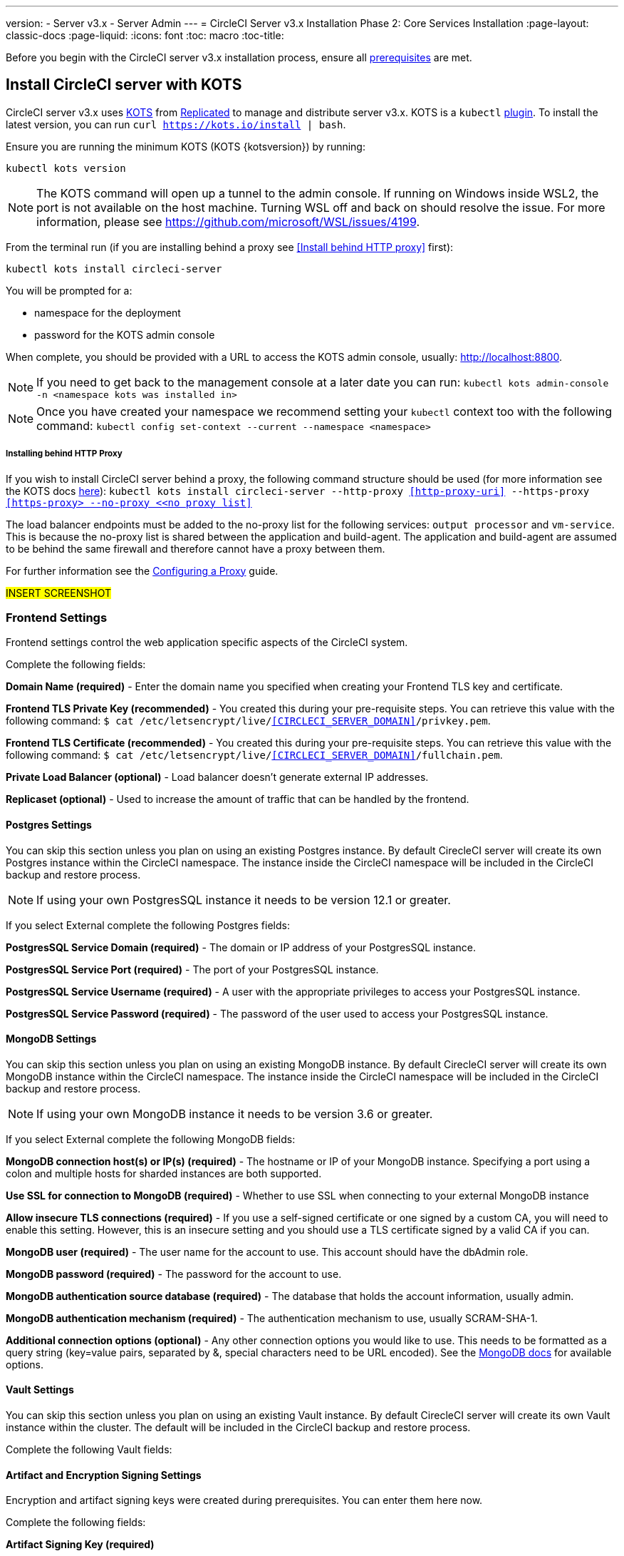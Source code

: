 ---
version:
- Server v3.x
- Server Admin
---
= CircleCI Server v3.x Installation Phase 2: Core Services Installation
:page-layout: classic-docs
:page-liquid:
:icons: font
:toc: macro
:toc-title:

Before you begin with the CircleCI server v3.x installation process, ensure all xref:server-3-install-prerequisites.adoc[prerequisites] are met.

toc::[]

== Install CircleCI server with KOTS
CircleCI server v3.x uses https://kots.io[KOTS] from https://www.replicated.com/[Replicated] to manage and
distribute server v3.x. KOTS is a `kubectl` https://kubernetes.io/docs/tasks/extend-kubectl/kubectl-plugins/[plugin].
To install the latest version, you can run `curl https://kots.io/install | bash`.

Ensure you are running the minimum KOTS (KOTS {kotsversion}) by running: 

```
kubectl kots version
```

NOTE: The KOTS command will open up a tunnel to the admin console. If running on Windows inside WSL2, the port is not
available on the host machine. Turning WSL off and back on should resolve the issue. For more information, please see
https://github.com/microsoft/WSL/issues/4199.

From the terminal run (if you are installing behind a proxy see <<Install behind HTTP proxy>> first):

```sh
kubectl kots install circleci-server
```

You will be prompted for a:

* namespace for the deployment
* password for the KOTS admin console

When complete, you should be provided with a URL to access the KOTS admin console, usually: http://localhost:8800.

NOTE: If you need to get back to the management console at a later date you can run: `kubectl kots admin-console -n <namespace kots was installed in>`

NOTE: Once you have created your namespace we recommend setting your `kubectl` context too with the following command: `kubectl config set-context --current --namespace <namespace>`

===== Installing behind HTTP Proxy

If you wish to install CircleCI server behind a proxy, the following command structure should be used (for more information see the KOTS docs https://kots.io/kotsadm/installing/online-install/#proxies[here]): `kubectl kots install circleci-server --http-proxy <<http-proxy-uri>> --https-proxy <<https-proxy> --no-proxy <<no proxy list>>`

The load balancer endpoints must be added to the no-proxy list for the following services: `output processor` and `vm-service`. This is because the no-proxy list is shared between the application and build-agent. The application and build-agent are assumed to be behind the same firewall and therefore cannot have a proxy between them. 

For further information see the <<server-3-operator-proxy#,Configuring a Proxy>> guide.

#INSERT SCREENSHOT#

=== Frontend Settings 
Frontend settings control the web application specific aspects of the CircleCI system. 

Complete the following fields: 

*Domain Name (required)* - Enter the domain name you specified when creating your Frontend TLS key and certificate. 

*Frontend TLS Private Key (recommended)* - You created this during your pre-requisite steps. You can retrieve this value with the following command: `$ cat /etc/letsencrypt/live/<<CIRCLECI_SERVER_DOMAIN>>/privkey.pem`.

*Frontend TLS Certificate (recommended)* - You created this during your pre-requisite steps. You can retrieve this value with the following command: `$ cat /etc/letsencrypt/live/<<CIRCLECI_SERVER_DOMAIN>>/fullchain.pem`.

*Private Load Balancer (optional)* - Load balancer doesn't generate external IP addresses. 

*Replicaset (optional)* - Used to increase the amount of traffic that can be handled by the frontend. 


==== Postgres Settings

You can skip this section unless you plan on using an existing Postgres instance. By default CirecleCI server will create its own Postgres instance within the CircleCI namespace. The instance inside the CircleCI namespace will be included in the CircleCI backup and restore process. 

NOTE: If using your own PostgresSQL instance it needs to be version 12.1 or greater. 

If you select External complete the following Postgres fields: 

*PostgresSQL Service Domain  (required)* - The domain or IP address of your PostgresSQL instance. 

*PostgresSQL Service Port  (required)* - The port of your PostgresSQL instance. 

*PostgresSQL Service Username  (required)* - A user with the appropriate privileges to access your PostgresSQL instance. 

*PostgresSQL Service Password (required)* - The password of the user used to access your PostgresSQL instance. 

==== MongoDB Settings

You can skip this section unless you plan on using an existing MongoDB instance. By default CirecleCI server will create its own MongoDB instance within the CircleCI namespace. The instance inside the CircleCI namespace will be included in the CircleCI backup and restore process. 

NOTE: If using your own MongoDB instance it needs to be version 3.6 or greater. 

If you select External complete the following MongoDB fields: 

*MongoDB connection host(s) or IP(s) (required)* - 
The hostname or IP of your MongoDB instance. Specifying a port using a colon and multiple hosts for sharded instances are both supported.

*Use SSL for connection to MongoDB (required)* - 
Whether to use SSL when connecting to your external MongoDB instance

*Allow insecure TLS connections (required)* - 
If you use a self-signed certificate or one signed by a custom CA, you will need to enable this setting. However, this is an insecure setting and you should use a TLS certificate signed by a valid CA if you can.

*MongoDB user (required)* - 
The user name for the account to use. This account should have the dbAdmin role.

*MongoDB password (required)* - 
The password for the account to use.

*MongoDB authentication source database (required)* - 
The database that holds the account information, usually admin.

*MongoDB authentication mechanism (required)* - 
The authentication mechanism to use, usually SCRAM-SHA-1.

*Additional connection options (optional)* - 
Any other connection options you would like to use. This needs to be formatted as a query string (key=value pairs, separated by &, special characters need to be URL encoded). See the link:https://docs.mongodb.com/v3.6/reference/connection-string/[MongoDB docs] for available options.

==== Vault Settings

You can skip this section unless you plan on using an existing Vault instance. By default CirecleCI server will create its own Vault  instance within the cluster. The default will be included in the CircleCI backup and restore process. 

Complete the following Vault fields: 

==== Artifact and Encryption Signing Settings
Encryption and artifact signing keys were created during prerequisites. You can enter them here now. 

Complete the following fields: 

*Artifact Signing Key (required)*

*Encryption Signing Key (required)*

==== Github Settings
You created your Github OAuth application in the prerequisite steps, use the data to complete the following:

*Github Type (required)* - 
Select Cloud or Enterprise (on premise)

*OAuth Client ID (required)* - 
The OAuth Client ID provided by Github. 

*OAuth Client Secret (required)* - 
The OAuth Client Secret provided by Github. 

==== Object Storage Settings

You created your Object Storage Bucket and Keys in the prerequisite steps, use the data to complete the following:

===== S3 Compatible
You should have created your S3 Compatible bucket and optional IAM account during the prerequisite steps. 

*Storage Bucket Name (required)* -
The bucket used for server.

*Access Key ID (required)* -
Access Key ID for S3 bucket access.

*Secret Key (required)* -
Secret Key for S3 bucket access.

*AWS S3 Region (optional)* -
AWS region of bucket if your provider is AWS. S3 Endpoint is ignored if this option is set.

*S3 Endpoint (optional)* -
API endpoint of S3 storage provider. Required if your provider is not AWS. AWS S3 Region is ignored if this option is set.

*Storage Object Expiry (optional)* -
Number of days to retain your test results and artifacts. Set to 0 to disable and retain objects indefinitely.

===== Google Cloud Storage 
You should have created your Google Cloud Storage bucket and service account during the prerequisite steps. 

*Storage Bucket Name (required)* - 
The bucket used for server.

*Service Account JSON (required)* - 
A JSON format key of the Service Account to use for bucket access.

*Storage Object Expiry (optional)* - 
Number of days to retain your test results and artifacts. Set to 0 to disable and retain objects indefinitely.

==== Save and Deploy
Once you have completed the fields detailed above it's time to deploy. The deployment will install the core services and provide you an IP address for the Traefik load balancer. That IP address will be critical in setting up a DNS record and completing the first phase of the installation. 

NOTE: In this first stage we skipped a lot of fields in the config. Not to worry. We will revisit those in the next stages of installation.

==== Create DNS Entry 
Create a DNS entry for your Traefik load balancer, i.e. circleci.your.domain.com and app.circleci.your.domain.com. The DNS entry should align with the DNS names used when creating your TLS certificate and Github OAuth app during the prerequisites steps. All traffic will be routed through this DNS record. 

You will need the IP address of the Traefix load balancer. You can find it with the following terminal command:

----
kubectl get service circleci-server-traefik --namespace=nfish-circleci-server
----

For more information on adding a new DNS record, see the following documentation:

link:https://cloud.google.com/dns/docs/records#adding_a_record[Managing Records] (GCP)

link:https://docs.aws.amazon.com/Route53/latest/DeveloperGuide/resource-record-sets-creating.html[Creating records by using the Amazon Route 53 Console] (AWS)

==== Validation

You should now be able to navigate to your CircleCI server installation and login to the application successfully. Now let’s move on to build services. It may take a while for all your services to be up, you can periodically check by running the following command. You are looking for the “frontend” pod to be status of running and ready should show 1/1. 

----
kubectl get pods -n <<circleci installation namespace>>
----

## Phase 3: Build Services Installation

==== Output Processor 
===== Overview 
Output process or is responsible for handling the output from nomad clients. It is a key service to scale if you find your system slowing down. We recommend increasing the output processor replica set to scale the service up to meet demand. 

Enter the following in Settings: 

*Output Processor Load Balancer (required)* - 
The following command will provide the IP address of the service `kubectl get service output-processor --namespace=circleci-server`

*Save your configuration*. You will deploy and validate your setup after you complete Nomad client setup.  

==== Nomad Clients 
===== Overview  
As mentioned in the link:https://circleci.com/docs/2.0/server-3-overview[Overview], Nomad is a workload orchestration tool that CircleCI uses to schedule (via Nomad server) and run (via Nomad Clients) CircleCI jobs.

Nomad clients are installed outside of the Kubernetes cluster, while their control plane (Nomad server) is installed within the cluster. The communication between your Nomad clients and the nomad control plane are secured with mTLS. The mTLS certificate, private key, and certificate authority will be output after you complete the Nomad clients installation. 

Once completed you will be able to update your CircleCI server configuration so your Nomad control plane is able to communicate with your Nomad clients. 

===== Cluster Creation with Terraform

CircleCI curates Terraform modules to help install Nomad clients in your cloud provider of choice. You can browse the modules in our link:https://circleci.com/docs/2.0/server-3-overview[public repository]including example Terraform config files (man.tf) for both AWS and GKEs for main.tf. Some information about your cluster and server installation is required to complete your main.tf. How to get this information is described in the following sections.

===== AWS
You will need some information about your cluster and server installation to complete the required fields for the terraform configuration file (main.tf). A full example as well as a full list of variables can be found link:https://github.com/CircleCI-Public/server-terraform/tree/main/nomad-aws[here]. 

*Server_endpoint* - You will need to know the Nomad Server endpoint, which is the external IP address of the nomad-server-external Loadbalancer. You can get this information with the following command: 

----
kubectl get service nomad-server-external --namespace=circleci-server 
----

*Subnet ID (subnet)*, *VPC ID (vpcId)*, and *DNS server (dns_server)* of your cluster. 
Run the following command to get the cluster VPC ID (vpcId), CIDR block (serviceIpv4Cidr), and subnets (subnetIds): 

----
aws eks describe-cluster --name=<<name of your cluster>>
----

This will return something similar to the following: 

[source, json]
{...
"resourcesVpcConfig": {
    "subnetIds": [
        "subnet-033a9fb4be69",
        "subnet-04e89f9eef89",
        "subnet-02907d9f35dd",
        "subnet-0fbc63006c5f",
        "subnet-0d683b6f6ba8",
        "subnet-079d0ca04301"
    ],
    "clusterSecurityGroupId": "sg-022c1b544e574",
    "vpcId": "vpc-02fdfff4c",
    "endpointPublicAccess": true,
    "endpointPrivateAccess": false
...
"kubernetesNetworkConfig": {
            "serviceIpv4Cidr": "10.100.0.0/16"
        },
...
}

Then, using the VPCID you just found, run the following command to get the Cidr Block for your cluster. For AWS, the DNS Server is the third IP in your CIDR block (serviceIpv4Cidr), for example your CIDR block might be 10.100.0.0/16 so the third IP would be 10.100.0.2.

----
aws ec2 describe-vpcs --filters Name=vpc-id,Values=<<vpcId>>
----

This will return something like the following: 

[source, json]
{...
"CidrBlock": "192.168.0.0/16",
"DhcpOptionsId": "dopt-9cff",
"State": "available",
"VpcId": "vpc-02fdfff4c"
...}


Once you have filled in the appropriate information you can deploy your nomad clients by running the following from within the directory of the main.tf file. 

----
terraform init
----
----
terraform plan
----
----
terraform apply
----

After Terraform is done spinning up the Nomad client(s), it will output the certificates and keys needed for configuring the Nomad control plane in CircleCI server. Make sure to copy them somewhere safe. The apply process usually only takes a minute. 

===== GKE 
You will need the IP address of the Nomad control plane (Nomad Server), which was created when you deployed CircleCI Server. You can get the IP address by issuing the following command: 

----
kubectl get service nomad-server-external --namespace=circleci-server 
----

You will also need the following information: 

* The GPC Project you want to run nomad clients in. 
* The GPC Zone you want to run nomad clients in. 
* The GPC Region you want to run nomad clients in. 
* The GPC Network you want to run nomad clients in. 
* The ID of the GPC subnet you want to run nomad clients in. 

You can copy the following example to your local environment and fill in the appropriate information for your specific setup. Once you have filled in the appropriate information you can deploy your nomad clients by running. 

----
terraform init
----
----
terraform plan
----
----
terraform apply
----

After Terraform is done spinning up the Nomad client(s), it will output the certificates and key needed for configuring the Nomad control plane in CircleCI server. Make sure to copy them somewhere safe.

==== Configure and Deploy
Now that you have successfully deployed your Nomad clients, you can configure CircleCI Server and the Nomad control plane. Log in to the KOTs admin console and navigate to your current config. 

Enter the following in Settings: 

*Nomad Load Balancer (required)* - 
kubectl get service nomad-server-external --namespace=circleci-server

*Nomad Server Certificate (required)* - 
Provided in the output from the terraform apply

*Nomad Server Private Key (required)* - 
Provided in the output from the terraform apply

*Nomad Server Certificate Authority (CA) Certificate (required)* - 
Provided in the output from the terraform apply

*Output Processor Load Balancer (required)* - 
kubectl get service output-processor --namespace=circleci-server

Click the *Save config* button to update your installation and re-deploy server.

==== Nomad Clients Validation

CircleCI has created a project called RealityChecker which allows you to test your Server installation. We are going to follow the project so we can verify that the system is working as expected. As you continue through the next phase sections of realitychecker will move from red to green. 

To run realitycheck you will need to clone the repository depending on your Github setup you can do one of the following. 

===== Github Cloud 
----
git clone -b server-3.0 https://github.com/circleci/realitycheck.git
----

===== Github Enterprise
----
git clone -b server-3.0 https://github.com/circleci/realitycheck.git
git remote set-url origin <your-ghe-repo-url>
git push
----

Once you have successfully cloned the repository you can follow it from within your CircleCI server installation. You will need to set the following variables. For full instructions please see the repository readme. 

Environmental Variables
[options="header,footer"]
|=======================
|Name|Value
|CIRCLE_HOSTNAME|<<your circle ci installation URL>>
|CIRCLE_TOKEN|<<your circle ci api token>>
|=======================



Contexts
[options="header,footer"]
|======================= 
|Name| Environmental Variable Key|Environmental Variable Value
|org-global| CONTEXT_END_TO_END_TEST_VAR| Leave blank
|individual-local| MULTI_CONTEXT_END_TO_END_VAR| Leave blank
|=======================

Once you have configured the environmental variables and contexts rerun the tests. You should see the features and resource jobs complete successfully. Your test results should look something like the following. 

==== VM Service

VM Service configures VM and remote docker jobs. You can configure a number of options for VM service, such as scaling rules. VM service is unique to EKS and GKE installations, because it specifically relies on features of these cloud providers.

===== EKS
*Step 1*: Get the Information Needed to Create Security Groups 

The following will return your VPC ID (vpcId), CIDR Block (serviceIpv4Cidr), Cluster Security Group ID (clusterSecurityGroupId) and Cluster ARN (arn) values, you will need these throughout this section: 

----
aws eks describe-cluster --name=<<your cluster name>>
----

*Step 2*: Create Security Group

Run the following commands to create a security group for VM service. 

----
aws ec2 create-security-group --vpc-id "<<vpcId>>" --description "CircleCI VM Service security group" --group-name "circleci-vm-service-sg"
----

This will output a GroupID to be used in the following commands: 

[source, json]
{
    "GroupId": "sg-0cd93e7b30608b4fc"
}

*Step 3*: Apply Security Group Nomad

Use the created security group and cidr block values to apply the security group to the following: 

----
aws ec2 authorize-security-group-ingress --group-id "<<GroupId>>" --protocol tcp --port 22 --cidr "<<serviceIpv4Cidr>>"
----
----
aws ec2 authorize-security-group-ingress --group-id "<<GroupId>>" --protocol tcp --port 2376 --cidr "<<serviceIpv4Cidr>>"
----

NOTE: If you created your Nomad Clients in a different subnet than the circleci server then you would need to rerun the above two commands with each subnet CIDR. 

*Step 4*: Apply the Security Group for SSH

Run the following command to apply the security group rules so users can SSH into jobs:

----
aws ec2 authorize-security-group-ingress --group-id "<<GroupId>>" --protocol tcp --port 54782
----

*Step 5*: Create User

Create a new user with programmatic access. 
----
aws iam create-user --user-name circleci-server-vm-service
----

*Step 6*: Create Policy 

Create a policy.json file with the following content. You should fill in Cluster Security Group ID (clusterSecurityGroupId) and Cluster ARN (arn) below. 

[source, json]
{
  "Version": "2012-10-17",
  "Statement": [
    {
      "Action": "ec2:RunInstances",
      "Effect": "Allow",
      "Resource": [
        "arn:aws:ec2:*::image/*",
        "arn:aws:ec2:*::snapshot/*",
        "arn:aws:ec2:*:*:key-pair/*",
        "arn:aws:ec2:*:*:launch-template/*",
        "arn:aws:ec2:*:*:network-interface/*",
        "arn:aws:ec2:*:*:placement-group/*",
        "arn:aws:ec2:*:*:volume/*",
        "arn:aws:ec2:*:*:subnet/*",
        "arn:aws:ec2:*:*:security-group/<<clusterSecurityGroupID>>"
      ]
    },
    {
      "Action": "ec2:RunInstances",
      "Effect": "Allow",
      "Resource": "arn:aws:ec2:*:*:instance/*",
      "Condition": {
        "StringEquals": {
          "aws:RequestTag/ManagedBy": "circleci-server-vm-service"
        }
      }
    },
    {
      "Action": [
        "ec2:CreateVolume"
      ],
      "Effect": "Allow",
      "Resource": [
        "arn:aws:ec2:*:*:volume/*"
      ],
      "Condition": {
        "StringEquals": {
          "aws:RequestTag/ManagedBy": "circleci-server-vm-service"
        }
      }
    },
    {
      "Action": [
        "ec2:Describe*"
      ],
      "Effect": "Allow",
      "Resource": "*"
    },
    {
      "Effect": "Allow",
      "Action": [
        "ec2:CreateTags"
      ],
      "Resource": "arn:aws:ec2:*:*:*/*",
      "Condition": {
        "StringEquals": {
          "ec2:CreateAction" : "CreateVolume"
        }
      }
    },
    {
      "Effect": "Allow",
      "Action": [
        "ec2:CreateTags"
      ],
      "Resource": "arn:aws:ec2:*:*:*/*",
      "Condition": {
        "StringEquals": {
          "ec2:CreateAction" : "RunInstances"
        }
      }
    },
    {
      "Action": [
        "ec2:CreateTags",
        "ec2:StartInstances",
        "ec2:StopInstances",
        "ec2:TerminateInstances",
        "ec2:AttachVolume",
        "ec2:DetachVolume",
        "ec2:DeleteVolume"
      ],
      "Effect": "Allow",
      "Resource": "arn:aws:ec2:*:*:*/*",
      "Condition": {
        "StringEquals": {
          "ec2:ResourceTag/ManagedBy": "circleci-server-vm-service"
        }
      }
    },
    {
      "Action": [
        "ec2:RunInstances",
        "ec2:StartInstances",
        "ec2:StopInstances",
        "ec2:TerminateInstances"
      ],
      "Effect": "Allow",
      "Resource": "arn:aws:ec2:*:*:subnet/*",
      "Condition": {
        "StringEquals": {
          "ec2:Vpc": "<<arn>>"
        }
      }
    }
  ]
}

*Step 7*: Attach Policy to User 

Once you have created the policy.json file attach it to an IAM policy and created user. 

----
aws iam put-user-policy --user-name circleci-server-vm-service --policy-name circleci-server-vm-service --policy-document file://policy.json
----

*Step 8*: Create an access key and secret for the user

If you haven’t already you will need an access key and secret for the circleci-server-vm-service user. You can create that by running the following command. 

----
aws iam create-access-key --user-name circleci-server-vm-service
----

*Step 9*: Configure Server

Configure VM Service through the KOTs admin console. The following fields need to be completed for VM service to operate properly. 

*AWS Region (required)* - 
This is the region the application is in.

*Subnet ID (required)* - 
Choose a subnet (public or private) where the VMs should be deployed. If you haven’t created a unique subnet you can use the subnet of the cluster. 

*Security Group ID (required)* - 
This is the security group that will be attached to the VMs. It was created previously. 

*AWS IAM Access Key ID (required)* -
AWS Access Key ID for EC2 access.

*AWS IAM Secret Key (required)* -
IAM Secret Key for EC2 access.

*AWS Windows AMI ID (optional)* -
If you require Windows builders, you can supply an AMI ID for them here.

Once you have configured the fields, *save your config* and deploy your updated application. 

==== GKE 

You will need additional information about your cluster to complete the next section. 
----
gcloud container clusters describe
----

Which will return something like the following which will include network, region and other details that you will need to complete the next section: 

[source, json]
addonsConfig:
  gcePersistentDiskCsiDriverConfig:
    enabled: true
  kubernetesDashboard:
    disabled: true
  networkPolicyConfig:
    disabled: true
clusterIpv4Cidr: 10.100.0.0/14
createTime: '2021-08-20T21:46:18+00:00'
currentMasterVersion: 1.20.8-gke.900
currentNodeCount: 3
currentNodeVersion: 1.20.8-gke.900
databaseEncryption:
…

*Step 1*: Create Firewall Rules

Run the following commands to create a firewall rules for VM service in GKE.

----
$ gcloud compute firewall-rules create "circleci-vm-service-internal-nomad-fw" --network "<<network>>" --action allow --source-ranges "0.0.0.0/0" --rules "TCP:22,TCP:2376"
----

NOTE: You can find the Nomad clients CIDR based on the region by referring to the table here if you have used auto-mode. 

----
$ gcloud compute firewall-rules create "circleci-vm-service-internal-k8s-fw" --network "<<network>>" --action allow --source-ranges "<<clusterIpv4Cidr>>" --rules "TCP:22,TCP:2376"
----
----
$ gcloud compute firewall-rules create "circleci-vm-service-external-fw" --network "<<network>>" --action allow --rules "TCP:54782"
----

*Step 2*: Create User

We recommend you create a unique service account used exclusively by VM Service. The Compute Instance Admin (Beta) role is broad enough to allow VM Service to operate. If you wish to make permissions more granular, you can use the Compute Instance Admin (beta) role documentation as reference.

----
gcloud iam service-accounts create circleci-server-vm --display-name "circleci-server-vm service account"
----

*Step 3*: Get the service account email address 

----
gcloud iam service-accounts list --filter="displayName:circleci-server-vm service account" --format 'value(email)'
----

*Step 4*: Apply role to service account 

Apply the Compute Instance Admin (Beta) role to the service account. 

----
gcloud projects add-iam-policy-binding <<RROJECT_ID>> --member serviceAccount:<<SERVICE_ACCOUNT_EMAIL>> --role roles/compute.instanceAdmin --condition=None
----

And 

----
gcloud projects add-iam-policy-binding <<PROJECT_ID>> --member serviceAccount:<<SERVICE_ACCOUNT_EMAIL>> --role roles/iam.serviceAccountUser --condition=None
----

*Step 5*: Get JSON Key File

After running the following, you should have a file named circleci-server-vm-keyfile in your local working directory. You will need this when you configure your server installation. 

----
gcloud iam service-accounts keys create circleci-server-vm-keyfile --iam-account <<SERVICE_ACCOUNT_EMAIL>>
----

*Step 6*: Configure Server

Configure VM Service through the KOTs admin console. 

*VM Service Load Balancer (required)*
This can be found using the following command:

kubectl get service vm-service --namespace=circleci-server

*GCP project ID (required)* - 
Name of the GCP project the cluster resides.

*GCP Zone (required)* - 
GCP zone the virtual machines instances should be created in for example “us-east1-b”.

*GCP VPC Network (required)* - 
Name of the VPC Network.

*GCP VPC Subnet (optional)* - 
Name of the VPC Subnet. If using auto-subnetting, leave this field blank.

*GCP Service Account JSON Key File (required)* - 
Copy and paste the contents of your service account JSON file.

*GCP Windows Image (optional)* - 
Name of the image used for Windows builds. Leave this field blank if you do not require them.

Click the *Save config* button to update your installation and re-deploy server.

===== Additional VM Service Configuration

*Number of <VM type> VMs to keep prescaled (optional)* - By default, this field is set to 0 which will create and provision instances of a resource type on demand. You have the option of preallocating up to 5 instances per resource type. Preallocating instances lowers the start time allowing for faster machine and remote_docker builds. Note, that preallocated instances are always running and could potentially increase costs. Decreasing this number may also take up to 24 hours for changes to take effect. You have the option of terminating those instances manually, if required.

==== VM Service Validation

Once you have configured and deployed CircleCI server you should validate that VM Service is operational. You can re-run the reality checker project within your CircleCI installation and you should see the VM Service Jobs complete with green. At this point all tests should pass with green. 

## Runners 

==== Overview 

Runners do not require any additional server configuration. Server ships ready to work with Runners. However, you do need to create runner and configure the runner agent to be aware your server installation. For complete instructions to setup runner please see the link:https://circleci.com/docs/2.0/runner-overview/?section=executors-and-images[runner documentation]. 

NOTE: Runner requires a namespace per organization. Server can have many organizations. If your company has multiple organizations within your CircleCI installation you will need to setup runner namespace for each organization within your server installation. 

## Phase 4: Post Installation

==== Orbs 

Server installations include their own local orb registry. This registry is private to the server installation. All orbs referenced in configs reference the orbs in the server orb registry. You are responsible for maintaining orbs; this includes copying orbs from the public registry, updating orbs that may have been copied prior, and registering your companies private orbs if they exist.

===== Managing Orbs 

Orbs are accessed via the CircleCI CLI. Orbs require your CircleCI user to be an admin. They also require a personal link:https://circleci.com/docs/2.0/managing-api-tokens/[api token]. Providing a local repository location using the --host option allows you to access your local server orbs vs the public cloud orbs. For example, if your server installation is located at http://circleci.somehostname.com, then you can run orb commands local to that orb repository by passing '--host http://cirlceci.somehostname.com'.

===== List Available Orbs 

To list available public orbs, visit the orb directory or run:
----
circleci orb list
----

To list available private orbs (registered in your local server orb repository) run:
----
circleci orb list --host <your server install domain> --token <your api token>
----

===== Import Public Orb

To import a public orb to your local server orb repository:
----
circleci admin import-orb ns[/orb[@version]] --host <your server installation domain> --token <your api token>
----

===== Fetch Public Orb Update 

To update a public orb in your local server orb repository with a new version, run:
----
circleci admin import-orb ns[/orb[@version]] --host <your server installation domain> --token <your api token>
----

For more Orb information, please refer to the Orb docs for the cloud product.


==== Email Notifications 

Build notifications are sent via email.

*Email from address (required)* - The from address for the email.  

*Email Submission server hostname (required)* - Host name of the submission server (e.g., for Sendgrid use smtp.sendgrid.net).

*Username (required)* - Username to authenticate to submission server. This is commonly the same as the user’s e-mail address.

*Password (required)* - Password to authenticate to submission server.

*Port (optional)* - Port of the submission server. This is usually either 25 or 587. While port 465 is also commonly used for email submission, it is often used with implicit TLS instead of StartTLS. Server only supports StartTLS for encrypted submission. 

NOTE: Outbound connections on port 25 are blocked on most cloud providers. Should you select this port, be aware that your notifications may fail to send
Enable StartTLS: Enabling this will encrypt mail submission. 

NOTE: You should only disable this if you can otherwise guarantee the confidentiality of traffic

Click the *Save config* button to update your installation and re-deploy server.

## What to read next

* https://circleci.com/docs/2.0/server-3-install-hardening-your-cluster[Hardening Your Cluster]
* https://circleci.com/docs/2.0/server-3-install-migration[Server 3.x Migration]